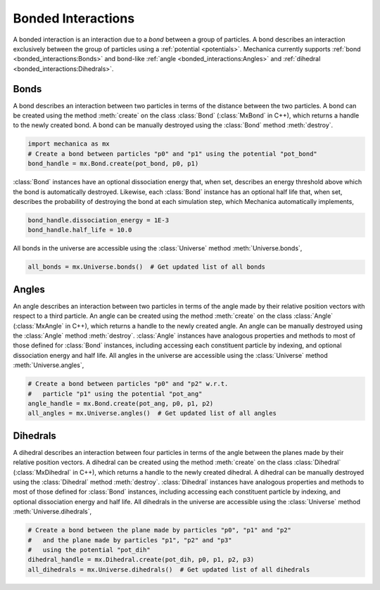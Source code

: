 .. _bonded_interactions:

Bonded Interactions
--------------------

A bonded interaction is an interaction due to a *bond* between
a group of particles. A bond describes an interaction exclusively
between the group of particles using a :ref:`potential <potentials>`.
Mechanica currently supports :ref:`bond <bonded_interactions:Bonds>`
and bond-like :ref:`angle <bonded_interactions:Angles>` and
:ref:`dihedral <bonded_interactions:Dihedrals>`.

Bonds
^^^^^^

.. image:: bond.png
   :alt: Left floating image
   :class: with-shadow float-left
   :height: 78px

A bond describes an interaction between two particles in terms
of the distance between the two particles. A bond can be
created using the method :meth:`create` on the class
:class:`Bond` (:class:`MxBond` in C++), which returns a handle
to the newly created bond. A bond can be manually destroyed
using the :class:`Bond` method :meth:`destroy`.

.. rst-class::  clear-both

.. code-block:: python

    import mechanica as mx
    # Create a bond between particles "p0" and "p1" using the potential "pot_bond"
    bond_handle = mx.Bond.create(pot_bond, p0, p1)

:class:`Bond` instances have an optional dissociation energy
that, when set, describes an energy threshold above which the
bond is automatically destroyed. Likewise, each :class:`Bond`
instance has an optional half life that, when set, describes
the probability of destroying the bond at each simulation step,
which Mechanica automatically implements,

.. code-block:: python

    bond_handle.dissociation_energy = 1E-3
    bond_handle.half_life = 10.0

All bonds in the universe are accessible using the :class:`Universe`
method :meth:`Universe.bonds`,

.. code-block:: python

    all_bonds = mx.Universe.bonds()  # Get updated list of all bonds

Angles
^^^^^^^

.. image:: angle.png
   :alt: Left floating image
   :class: with-shadow float-left
   :height: 125px

An angle describes an interaction between two particles in terms
of the angle made by their relative position vectors with respect
to a third particle. An angle can be created using the method
:meth:`create` on the class :class:`Angle` (:class:`MxAngle` in
C++), which returns a handle to the newly created angle.
An angle can be manually destroyed using the :class:`Angle`
method :meth:`destroy`. :class:`Angle` instances have analogous
properties and methods to most of those defined for :class:`Bond`
instances, including accessing each constituent particle
by indexing, and optional dissociation energy and half life.
All angles in the universe are accessible using the :class:`Universe`
method :meth:`Universe.angles`,

.. rst-class::  clear-both

.. code-block:: python

    # Create a bond between particles "p0" and "p2" w.r.t.
    #   particle "p1" using the potential "pot_ang"
    angle_handle = mx.Bond.create(pot_ang, p0, p1, p2)
    all_angles = mx.Universe.angles()  # Get updated list of all angles

Dihedrals
^^^^^^^^^^

.. image:: dihedral.png
   :alt: Left floating image
   :class: with-shadow float-left
   :height: 157px

A dihedral describes an interaction between four particles in terms
of the angle between the planes made by their relative position vectors.
A dihedral can be created using the method :meth:`create` on the class
:class:`Dihedral` (:class:`MxDihedral` in C++), which returns a handle
to the newly created dihedral. A dihedral can be manually destroyed using
the :class:`Dihedral` method :meth:`destroy`. :class:`Dihedral` instances
have analogous properties and methods to most of those defined for
:class:`Bond` instances, including accessing each constituent particle
by indexing, and optional dissociation energy and half life.
All dihedrals in the universe are accessible using the :class:`Universe`
method :meth:`Universe.dihedrals`,

.. rst-class::  clear-both

.. code-block:: python

    # Create a bond between the plane made by particles "p0", "p1" and "p2"
    #   and the plane made by particles "p1", "p2" and "p3"
    #   using the potential "pot_dih"
    dihedral_handle = mx.Dihedral.create(pot_dih, p0, p1, p2, p3)
    all_dihedrals = mx.Universe.dihedrals()  # Get updated list of all dihedrals
